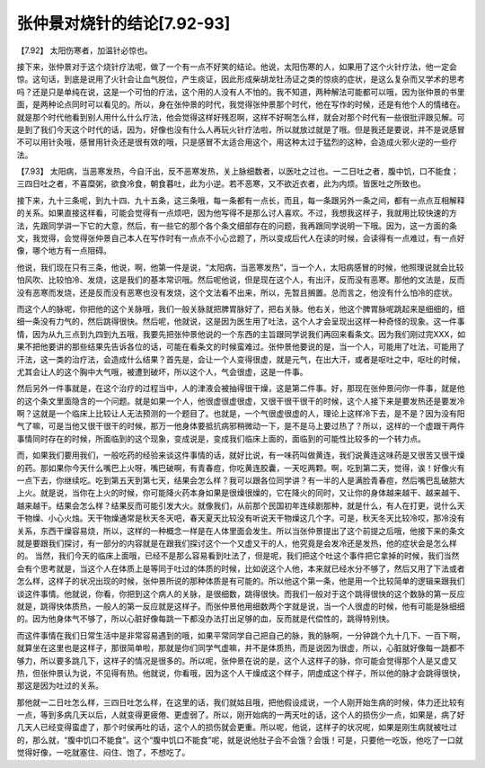 张仲景对烧针的结论[7.92-93]
============================

【7.92】  太阳伤寒者，加温针必惊也。

接下来，张仲景对于这个烧针疗法呢，做了一个有一点不好笑的结论。他说，太阳伤寒的人，如果用了这个火针疗法，他一定会惊。这句话，到底是说用了火针会让血气脱位，产生痰证，因此形成柴胡龙牡汤证之类的惊痰的症状，是这么复杂而又学术的思考吗？还是只是单纯在说，这是一个可怕的疗法，这个用的人没有人不怕的。我不知道，两种解法可能都可以哦，因为张仲景的书里面，是两种论点同时可以看见的。所以，身在张仲景的时代，我觉得张仲景那个时代，他在写作的时候，还是有他个人的情绪在。就是那个时代他看到别人用什么什么疗法，他会觉得这样好残忍啊，这样不好啊怎么样，就会对那个时代有一些很批评跟见解。可是到了我们今天这个时代的话，因为，好像也没有什么人再玩火针疗法啦，所以就放过就是了哦。但是我还是要说，并不是说感冒不可以用针灸哦，感冒用针灸还是很有效的哦，只是感冒不太适合用这个，用这种太过于猛烈的这种，会造成火邪火逆的一些疗法。

【7.93】  太阳病，当恶寒发热，今自汗出，反不恶寒发热，关上脉细数者，以医吐之过也。一二日吐之者，腹中饥，口不能食；三四日吐之者，不喜糜粥，欲食冷食，朝食暮吐，此为小逆。若不恶寒，又不欲近衣者，此为内烦。皆医吐之所致也。

接下来，九十三条呢，到九十四、九十五条，这三条哦，每一条都有一点长，而且，每一条跟另外一条之间，都有一点点互相解释的关系。如果直接这样看，可能会觉得有一点烦吧，因为他写得不是那么讨人喜欢。不过，我想我这样子，我就用比较快速的方法，先跟同学讲一下它的大意，然后，有一些它的那个各个条文细部存在的问题，我再跟同学说明一下哦。因为，这一方面的条文，我觉得，会觉得张仲景自己本人在写作时有一点点不小心岔题了，所以变成后代人在读的时候，会读得有一点难过，有一点好像，哪个地方有一点阻碍。

他说，我们现在只有三条，他说，啊，他第一件是说，“太阳病，当恶寒发热”，当一个人，太阳病感冒的时候，他照理说就会比较怕风吹、比较怕冷、发烧，这是我们的基本常识哦。然后呢他说，但是现在这个人，有出汗，反而没有恶寒。那他的文法是，反而没有恶寒而发烧，还是反而没有恶寒也没有发烧，这个文法看不出来，所以，先暂且搁置。总而言之，他没有什么怕冷的症状。

而这个人的脉呢，你把他的这个关脉哦，我们一般关脉就把脾胃脉好了，把右关脉。他右关，他这个脾胃脉呢跳起来是细细的，细细一条没有力气的，然后跳得很快。然后呢，他就说，这是因为医生用了吐法，这个人才会呈现出这样一种奇怪的现象。这一件事情，因为从九三点到九四到九五哦，我要先把张仲景他说的一个东西的主旨跟同学说我们再回来看条文。因为我们刚过完XXX，如果不把他要讲的那些结果先告诉各位的话，可能在看条文的时候蛮难过。张仲景他要说的是，当一个人，可能用了吐法，可能用了汗法，这一类的治疗法，会造成什么结果？首先是，会让一个人变得很虚，就是元气，在出大汗，或者是呕吐之中，呕吐的时候，尤其会让人的这个胸中大气哦，被遭到破坏，所以这个人，气会很虚，这是一件事。

然后另外一件事就是，在这个治疗的过程当中，人的津液会被抽得很干燥，这是第二件事。好，那现在张仲景问你一件事，就是他的这个条文里面隐含的一个问题。就是如果一个人，他很虚很虚很虚，又很干很干很干的时候，这个人接下来是要发热还是要发冷啊？这就是一个临床上比较让人无法预测的一个题目了。也就是，一个气很虚很虚的人，理论上这样冷下去，是不是？因为没有阳气了嘛，可是当他又很干很干的时候，那万一他身体要抵抗病邪稍微动一下，是不是马上要过热了？所以，这样的一个虚跟干两件事情同时存在的时候，所面临到的这个现象，变成说是，变成我们临床上面的，面临到的可能性比较多的一个转力点。

而，如果我们要用我们，一般吃药的经验来谈这件事情的话，就好比说，有一味药叫做黄连，我们说黄连这味药是又很苦又很干燥的药。那如果你今天什么嘴巴上火呀，嘴巴破啊，有青春痘，你吃黄连胶囊，一天吃两颗。啊，吃到第二天，觉得，诶！好像火有一点下去，你继续吃。吃到第五天到第七天，结果会怎么样？我可以跟各位同学讲？有一半的人是满脸青春痘，然后嘴巴乱破脓大上火。就是说，当你在上火的时候，你可能降火药本身如果是很燥很燥的，它在降火的同时，又让你的身体越来越干、越来越干、越来越干。结果会怎么样？结果反而可能引发大火。就像我们，从前那个民国初年连续剧那种，就是什么，有人在打更，说什么天干物燥、小心火烛。天干物燥通常是秋天冬天吧，春天夏天比较没有听说天干物燥这几个字。可是，秋天冬天比较冷哎，那冷没有关系，东西干燥容易烧，所以，这样的一种概念一样是在人体里面会发生。所以当张仲景提出了这个前提之后哦，他接下来的条文就是要跟我们探讨，有一部分的内容就是在跟我们探讨这个一个又虚又干的人，他究竟是会发冷还是发热，他的症状会是怎么样的。
当然，我们今天的临床上面哦，已经不是那么容易看到吐法了，但是呢，我们把这个吐这个事件把它拿掉的时候，我们当然会有个思考就是，当这个人在体质上是等同于吐过的体质的时候，比如说这个人他，本来就已经水分不够了，然后又用了下法或者怎么样，这样子的状况出现的时候，张仲景所说的那种体质是有可能的。所以他这个第一条，他是用一个比较简单的逻辑来跟我们谈这件事情。他就说，你看，你把到这个病人的关脉，是很细数，跳得很快。而我们一般对于这个跳得很快的这个数脉的第一反应就是，跳得快体质热，一般人的第一反应就是这样子。而张仲景他用细数两个字就是说，当一个人很虚的时候，他有可能是脉细细的。因为他身体气不够了，所以心脏好像每跳一下都没办法打出足够的血，反而就是代偿性的，跳得特别快。

而这件事情在我们日常生活中是非常容易遇到的哦，如果平常同学自己把自己的脉，我的脉啊，一分钟跳个九十几下、一百下啊，就算坐在这里也是这样子，那很简单啦，那就是你们同学气虚嘛，并不是体质热，而是说因为很虚，所以，心脏就好像每一跳都不够力，所以要多跳几下，这样子的情况是很多的。所以呢，张仲景在说的是，这个人这样子的脉，你可能会觉得那个人是又虚又热，但张仲景认为说，不见得有热。他就说，你看哦，因为这个人干燥成这个样子，阴虚成这个样子，所以他的脉才会跳得很快，那这是因为吐过的关系。

那他就一二日吐怎么样，三四日吐怎么样，在这里的话，我们就姑且哦，把他假设成说，一个人刚开始生病的时候，体力还比较有一点，等到多病几天以后，人就变得更疲倦、更虚弱了。所以，刚开始病的一两天吐的话，这个人的损伤少一点，如果是，病了好几天人已经变得蛮虚了，那个时侯再吐的话，这个人的损伤就会更重。所以呢，他说，这样子的状况呢，如果是刚生病就被吐过的，那么就，“腹中饥口不能食”。这个“腹中饥口不能食”呢，就是说他肚子会不会饿？会饿！可是，只要他一吃饭，他吃了一口就觉得好像，一吃就塞住、闷住、饱了，不想吃了。
